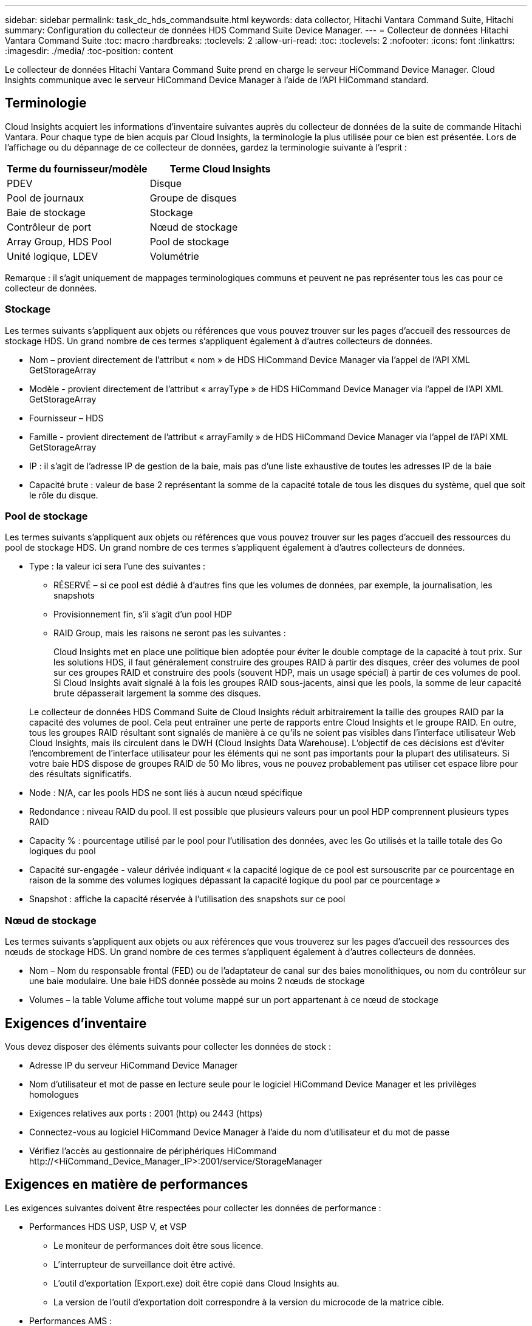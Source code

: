 ---
sidebar: sidebar 
permalink: task_dc_hds_commandsuite.html 
keywords: data collector, Hitachi Vantara Command Suite, Hitachi 
summary: Configuration du collecteur de données HDS Command Suite Device Manager. 
---
= Collecteur de données Hitachi Vantara Command Suite
:toc: macro
:hardbreaks:
:toclevels: 2
:allow-uri-read: 
:toc: 
:toclevels: 2
:nofooter: 
:icons: font
:linkattrs: 
:imagesdir: ./media/
:toc-position: content


[role="lead"]
Le collecteur de données Hitachi Vantara Command Suite prend en charge le serveur HiCommand Device Manager. Cloud Insights communique avec le serveur HiCommand Device Manager à l'aide de l'API HiCommand standard.



== Terminologie

Cloud Insights acquiert les informations d'inventaire suivantes auprès du collecteur de données de la suite de commande Hitachi Vantara. Pour chaque type de bien acquis par Cloud Insights, la terminologie la plus utilisée pour ce bien est présentée. Lors de l'affichage ou du dépannage de ce collecteur de données, gardez la terminologie suivante à l'esprit :

[cols="2*"]
|===
| Terme du fournisseur/modèle | Terme Cloud Insights 


| PDEV | Disque 


| Pool de journaux | Groupe de disques 


| Baie de stockage | Stockage 


| Contrôleur de port | Nœud de stockage 


| Array Group, HDS Pool | Pool de stockage 


| Unité logique, LDEV | Volumétrie 
|===
Remarque : il s'agit uniquement de mappages terminologiques communs et peuvent ne pas représenter tous les cas pour ce collecteur de données.



=== Stockage

Les termes suivants s'appliquent aux objets ou références que vous pouvez trouver sur les pages d'accueil des ressources de stockage HDS. Un grand nombre de ces termes s'appliquent également à d'autres collecteurs de données.

* Nom – provient directement de l'attribut « nom » de HDS HiCommand Device Manager via l'appel de l'API XML GetStorageArray
* Modèle - provient directement de l'attribut « arrayType » de HDS HiCommand Device Manager via l'appel de l'API XML GetStorageArray
* Fournisseur – HDS
* Famille - provient directement de l'attribut « arrayFamily » de HDS HiCommand Device Manager via l'appel de l'API XML GetStorageArray
* IP : il s'agit de l'adresse IP de gestion de la baie, mais pas d'une liste exhaustive de toutes les adresses IP de la baie
* Capacité brute : valeur de base 2 représentant la somme de la capacité totale de tous les disques du système, quel que soit le rôle du disque.




=== Pool de stockage

Les termes suivants s'appliquent aux objets ou références que vous pouvez trouver sur les pages d'accueil des ressources du pool de stockage HDS. Un grand nombre de ces termes s'appliquent également à d'autres collecteurs de données.

* Type : la valeur ici sera l'une des suivantes :
+
** RÉSERVÉ – si ce pool est dédié à d'autres fins que les volumes de données, par exemple, la journalisation, les snapshots
** Provisionnement fin, s'il s'agit d'un pool HDP
** RAID Group, mais les raisons ne seront pas les suivantes :
+
Cloud Insights met en place une politique bien adoptée pour éviter le double comptage de la capacité à tout prix. Sur les solutions HDS, il faut généralement construire des groupes RAID à partir des disques, créer des volumes de pool sur ces groupes RAID et construire des pools (souvent HDP, mais un usage spécial) à partir de ces volumes de pool. Si Cloud Insights avait signalé à la fois les groupes RAID sous-jacents, ainsi que les pools, la somme de leur capacité brute dépasserait largement la somme des disques.

+
Le collecteur de données HDS Command Suite de Cloud Insights réduit arbitrairement la taille des groupes RAID par la capacité des volumes de pool. Cela peut entraîner une perte de rapports entre Cloud Insights et le groupe RAID. En outre, tous les groupes RAID résultant sont signalés de manière à ce qu'ils ne soient pas visibles dans l'interface utilisateur Web Cloud Insights, mais ils circulent dans le DWH (Cloud Insights Data Warehouse). L'objectif de ces décisions est d'éviter l'encombrement de l'interface utilisateur pour les éléments qui ne sont pas importants pour la plupart des utilisateurs. Si votre baie HDS dispose de groupes RAID de 50 Mo libres, vous ne pouvez probablement pas utiliser cet espace libre pour des résultats significatifs.



* Node : N/A, car les pools HDS ne sont liés à aucun nœud spécifique
* Redondance : niveau RAID du pool. Il est possible que plusieurs valeurs pour un pool HDP comprennent plusieurs types RAID
* Capacity % : pourcentage utilisé par le pool pour l'utilisation des données, avec les Go utilisés et la taille totale des Go logiques du pool
* Capacité sur-engagée - valeur dérivée indiquant « la capacité logique de ce pool est sursouscrite par ce pourcentage en raison de la somme des volumes logiques dépassant la capacité logique du pool par ce pourcentage »
* Snapshot : affiche la capacité réservée à l'utilisation des snapshots sur ce pool




=== Nœud de stockage

Les termes suivants s'appliquent aux objets ou aux références que vous trouverez sur les pages d'accueil des ressources des nœuds de stockage HDS. Un grand nombre de ces termes s'appliquent également à d'autres collecteurs de données.

* Nom – Nom du responsable frontal (FED) ou de l'adaptateur de canal sur des baies monolithiques, ou nom du contrôleur sur une baie modulaire. Une baie HDS donnée possède au moins 2 nœuds de stockage
* Volumes – la table Volume affiche tout volume mappé sur un port appartenant à ce nœud de stockage




== Exigences d'inventaire

Vous devez disposer des éléments suivants pour collecter les données de stock :

* Adresse IP du serveur HiCommand Device Manager
* Nom d'utilisateur et mot de passe en lecture seule pour le logiciel HiCommand Device Manager et les privilèges homologues
* Exigences relatives aux ports : 2001 (http) ou 2443 (https)
* Connectez-vous au logiciel HiCommand Device Manager à l'aide du nom d'utilisateur et du mot de passe
* Vérifiez l'accès au gestionnaire de périphériques HiCommand \http://<HiCommand_Device_Manager_IP>:2001/service/StorageManager




== Exigences en matière de performances

Les exigences suivantes doivent être respectées pour collecter les données de performance :

* Performances HDS USP, USP V, et VSP
+
** Le moniteur de performances doit être sous licence.
** L'interrupteur de surveillance doit être activé.
** L'outil d'exportation (Export.exe) doit être copié dans Cloud Insights au.
** La version de l'outil d'exportation doit correspondre à la version du microcode de la matrice cible.


* Performances AMS :
+
** NetApp recommande fortement de créer un compte de service dédié sur les baies AMS pour Cloud Insights afin d'utiliser une fonction pour récupérer les données de performances. Storage Navigator n'autorise qu'un compte utilisateur à ouvrir une session simultanée sur la matrice. Si Cloud Insights utilise le même compte utilisateur que les scripts de gestion ou HiCommand, Cloud Insights, les scripts de gestion ou HiCommand peuvent ne pas communiquer avec la baie en raison de la limite de connexion d'un compte utilisateur simultané
** Le moniteur de performances doit être sous licence.
** L'utilitaire CLI Storage Navigator Modular 2 (SNM2) doit être installé sur Cloud Insights au.






== Configuration

[cols="2*"]
|===
| Champ | Description 


| Serveur HiCommand | Adresse IP ou nom de domaine complet du serveur HiCommand Device Manager 


| Nom d'utilisateur | Nom d'utilisateur du serveur HiCommand Device Manager. 


| Mot de passe | Mot de passe utilisé pour le serveur HiCommand Device Manager. 


| PÉRIPHÉRIQUES : STOCKAGES VSP G1000 (R800), VSP (R700), HUS VM (HM700) ET USP | Liste des appareils pour les stockages VSP G1000 (R800), VSP (R700), HUS VM (HM700) et USP. Chaque stockage nécessite : * adresse IP de la matrice : adresse IP du stockage * Nom d'utilisateur : nom d'utilisateur pour le stockage * Mot de passe : mot de passe pour le stockage * dossier contenant les fichiers JAR de l'utilitaire d'exportation 


| SNM2Devices - WMS/SMS/AMS Storages | Liste des périphériques pour les stockages WMS/SMS/AMS. Chaque stockage nécessite : * adresse IP de la baie : adresse IP de la baie de stockage * chemin de la CLI du Storage Navigator : chemin de la CLI SNM2 * authentification du compte valide : sélectionnez cette option pour choisir une authentification de compte valide * Nom d'utilisateur : nom d'utilisateur pour le stockage * Mot de passe : mot de passe pour le stockage 


| Choisissez Tuning Manager pour les performances | Remplacer les autres options de performances 


| L'hôte de Tuning Manager | Adresse IP ou nom de domaine complet du gestionnaire de réglages 


| Remplacer le port Tuning Manager | Si ce champ est vide, utilisez le port par défaut dans le champ choisir Tuning Manager for Performance, sinon entrez le port à utiliser 


| Nom d'utilisateur du gestionnaire de réglage | Nom d'utilisateur pour Tuning Manager 


| Mot de passe du gestionnaire de réglage | Mot de passe pour Tuning Manager 
|===
Remarque : dans les HDS USP, USP V et VSP, tout disque peut appartenir à plusieurs groupes de baies.



== Configuration avancée

|===


| Champ | Description 


| Type de connexion | HTTPS ou HTTP, affiche également le port par défaut 


| Port du serveur HiCommand | Port utilisé pour HiCommand Device Manager 


| Intervalle d'interrogation des stocks (min) | Intervalle entre les sondages d'inventaire. La valeur par défaut est 40. 


| Choisissez 'exclure' ou 'inclure' pour spécifier une liste | Indiquez si vous souhaitez inclure ou exclure la liste des matrices ci-dessous lors de la collecte des données. 


| Filtrer la liste des périphériques | Liste séparée par des virgules des numéros de série de périphérique à inclure ou exclure 


| Intervalle d'interrogation des performances (s) | Intervalle entre les sondages de performances. La valeur par défaut est 300. 


| Délai d'exportation en secondes | Expiration du délai de l'utilitaire d'exportation. La valeur par défaut est 300. 
|===


== Dépannage

Certaines choses à essayer si vous rencontrez des problèmes avec ce collecteur de données :



=== Inventaire

[cols="2*"]
|===
| Problème : | Essayer : 


| Erreur : l'utilisateur ne dispose pas d'une autorisation suffisante | Utilisez un compte utilisateur différent qui a plus de privilèges ou augmente le privilège du compte utilisateur configuré dans le collecteur de données 


| Erreur : la liste des stockages est vide. Soit les périphériques ne sont pas configurés, soit l'utilisateur ne dispose pas des autorisations suffisantes | * Utilisez DeviceManager pour vérifier si les périphériques sont configurés. * Utilisez un autre compte utilisateur qui a plus de privilèges ou augmentez le privilège du compte utilisateur 


| Erreur : la baie de stockage HDS n'a pas été actualisée depuis quelques jours | Étudier pourquoi cette matrice n'est pas actualisée dans HDS HiCommand. 
|===


=== Performance

[cols="2*"]
|===
| Problème : | Essayer : 


| Erreur : * erreur lors de l'exécution de l'utilitaire d'exportation * erreur lors de l'exécution de la commande externe | * Confirmez que l'utilitaire d'exportation est installé sur l'unité d'acquisition Cloud Insights * Confirmez que l'emplacement de l'utilitaire d'exportation est correct dans la configuration du collecteur de données * Confirmez que l'adresse IP de la matrice USP/R600 est correcte dans la configuration du collecteur de données * Confirmez que le nom de l'utilisateur Et le mot de passe est correct dans la configuration du collecteur de données * Vérifiez que la version de l'utilitaire d'exportation est compatible avec la version * du micro code de la matrice de stockage de l'unité d'acquisition Cloud Insights, ouvrez une invite CMD et procédez comme suit : - Modifiez le répertoire dans le répertoire d'installation configuré - essayez d'établir une connexion avec la matrice de stockage configurée en exécutant le fichier batch runWin.bat 


| Erreur : la connexion de l'outil d'exportation a échoué pour l'adresse IP cible | * Confirmez que le nom d'utilisateur/mot de passe est correct * Créez un ID utilisateur principalement pour ce collecteur de données HDS * Confirmez qu'aucun autre collecteur de données n'est configuré pour acquérir ce tableau 


| Erreur : les outils d'exportation sont consignés « Impossible d'obtenir la plage de temps pour la surveillance ». | * Vérifiez que la surveillance des performances est activée sur la matrice. * Essayez d'appeler les outils d'exportation en dehors de Cloud Insights pour confirmer que le problème se situe en dehors de Cloud Insights. 


| Erreur : * erreur de configuration : matrice de stockage non prise en charge par l'utilitaire d'exportation * erreur de configuration : matrice de stockage non prise en charge par l'interface CLI modulaire de Storage Navigator | * Configurez uniquement les matrices de stockage prises en charge. * Utilisez “Filtrer la liste de périphériques” pour exclure les matrices de stockage non prises en charge. 


| Erreur : * erreur d'exécution de la commande externe * erreur de configuration : la matrice de stockage n'a pas été signalée par Inventory * erreur de configuration : le dossier d'exportation ne contient pas de fichiers JAR | * Vérifier l'emplacement de l'utilitaire d'exportation. * Vérifiez si la matrice de stockage en question est configurée dans le serveur HiCommand * définissez l'intervalle d'interrogation des performances sur plusieurs 60 secondes. 


| Erreur : * erreur de l'interface CLI du navigateur de stockage * erreur lors de l'exécution de la commande auPerform * erreur lors de l'exécution de la commande externe | * Vérifiez que la CLI modulaire du navigateur de stockage est installée sur l'unité d'acquisition Cloud Insights * Confirmez que l'emplacement de la CLI modulaire du navigateur de stockage est correct dans la configuration du collecteur de données * Confirmez que l'adresse IP de la matrice WMS/SMS/SMS est correcte dans la configuration du collecteur de données * Confirmez Que la version de l'interface CLI modulaire de Storage Navigator est compatible avec la version micro-code de la matrice de stockage configurée dans le collecteur de données * à partir de l'unité d'acquisition Cloud Insights, ouvrez une invite CMD et procédez comme suit : - Modifiez le répertoire dans le répertoire d'installation configuré - essayez d'établir une connexion avec la matrice de stockage configurée en exécutant la commande suivante “auunitref.exe” 


| Erreur : erreur de configuration : matrice de stockage non signalée par Inventory | Vérifiez si la matrice de stockage en question est configurée dans le serveur HiCommand 


| Erreur : * aucune matrice n'est enregistrée avec la matrice CLI * Storage Navigator modulaire 2 n'est pas enregistrée avec la CLI * Storage Navigator modulaire 2 erreur de configuration : la matrice de stockage n'est pas enregistrée avec la CLI modulaire StorageNavigator | * Ouvrir l'invite de commande et passer au chemin configuré * Exécuter la commande "set=STONAVM_HOME=". * Exécutez la commande "auunitref" * Vérifiez que la sortie de la commande contient les détails de la matrice avec IP * si la sortie ne contient pas les détails de la matrice, puis enregistrez la matrice avec l'interface de ligne de commande de Storage Navigator : - Ouvrir l'invite de commande et passer au répertoire du chemin configuré - Exécuter la commande "set=STONAVM_HOME=". - Exécutez la commande « auunitaddauto -ip ${ip} ». Remplacez ${ip} par une adresse IP réelle 
|===
Pour plus d'informations, consultez le link:concept_requesting_support.html["Assistance"] ou dans le link:reference_data_collector_support_matrix.html["Matrice de prise en charge du Data Collector"].
